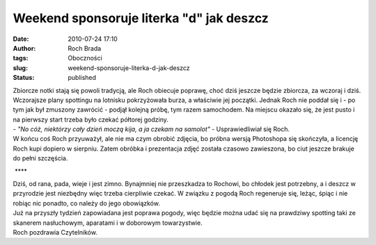 Weekend sponsoruje literka "d" jak deszcz
#########################################
:date: 2010-07-24 17:10
:author: Roch Brada
:tags: Oboczności
:slug: weekend-sponsoruje-literka-d-jak-deszcz
:status: published

| Zbiorcze notki stają się powoli tradycją, ale Roch obiecuje poprawę, choć dziś jeszcze będzie zbiorcza, za wczoraj i dziś. Wczorajsze plany spottingu na lotnisku pokrzyżowała burza, a właściwie jej początki. Jednak Roch nie poddał się i - po tym jak był zmuszony zawrócić - podjął kolejną próbę, tym razem samochodem. Na miejscu okazało się, że jest pusto i na pierwszy start trzeba było czekać półtorej godziny.
| - *"No cóż, niektórzy cały dzień moczą kija, a ja czekam na samolot"* - Usprawiedliwiał się Roch.
| W końcu coś Roch przyuważył, ale nie ma czym obrobić zdjęcia, bo próbna wersją Photoshopa się skończyła, a licencję Roch kupi dopiero w sierpniu. Zatem obróbka i prezentacja zdjęć została czasowo zawieszona, bo ciut jeszcze brakuje do pełni szczęścia.

.. raw:: html

   <div style="text-align: center;">

 ***\*

.. raw:: html

   </div>

| Dziś, od rana, pada, wieje i jest zimno. Bynajmniej nie przeszkadza to Rochowi, bo chłodek jest potrzebny, a i deszcz w przyrodzie jest niezbędny więc trzeba cierpliwie czekać. W związku z pogodą Roch regeneruje się, leżąc, śpiąc i nie robiąc nic ponadto, co należy do jego obowiązków.
| Już na przyszły tydzień zapowiadana jest poprawa pogody, więc będzie można udać się na prawdziwy spotting taki ze skanerem nasłuchowym, aparatami i w doborowym towarzystwie.
| Roch pozdrawia Czytelników.

.. raw:: html

   </p>
